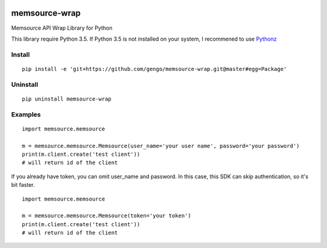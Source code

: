 .. image:: https://travis-ci.org/gengo/memsource-wrap.svg?branch=master
    :target: https://travis-ci.org/gengo/memsource-wrap

memsource-wrap
##############
Memsource API Wrap Library for Python

This library require Python 3.5. If Python 3.5 is not installed on your system, I recommened to use `Pythonz <https://github.com/saghul/pythonz>`_

Install
=======

::

    pip install -e 'git+https://github.com/gengo/memsource-wrap.git@master#egg=Package'

Uninstall
=========

::

    pip uninstall memsource-wrap

Examples
========

::

    import memsource.memsource

    m = memsource.memsource.Memsource(user_name='your user name', password='your password')
    print(m.client.create('test client'))
    # will return id of the client

If you already have token, you can omit user_name and password. In this case, this SDK can skip authentication, so it's bit faster.

::

    import memsource.memsource

    m = memsource.memsource.Memsource(token='your token')
    print(m.client.create('test client'))
    # will return id of the client
